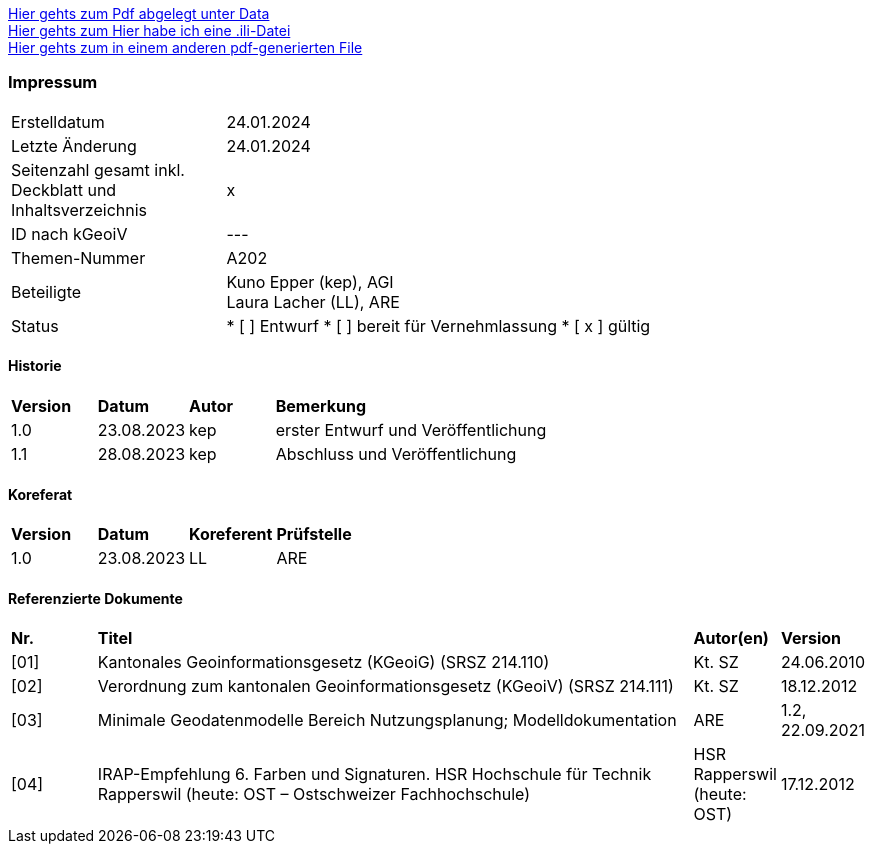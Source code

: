
https://ch-sz-geo.github.io/A000/data/TestdocBliblablo.pdf[Hier gehts zum Pdf abgelegt unter Data, window=_blank] +
https://ch-sz-geo.github.io/A000/data/testIli.ili[Hier gehts zum Hier habe ich eine .ili-Datei, window=_blank] +
https://ch-sz-geo.github.io/A000/ebook.pdf[Hier gehts zum in einem anderen pdf-generierten File, window=_blank] +

[discrete]
=== Impressum

[cols="1, 3"]
|=======
|Erstelldatum |  24.01.2024
|Letzte Änderung | 24.01.2024
| Seitenzahl gesamt inkl. Deckblatt und Inhaltsverzeichnis | x
| ID nach kGeoiV | --- 
| Themen-Nummer | A202
| Beteiligte | Kuno Epper (kep), AGI + 
Laura Lacher (LL), ARE
| Status | * [ ] Entwurf 
* [ ] bereit für Vernehmlassung
* [ x ] gültig
|=======

[discrete]
==== Historie
[cols="10%, 10%, 10%, 70%"]
|=======
| *Version* | *Datum* | *Autor* | *Bemerkung*
| 1.0 | 23.08.2023 | kep | erster Entwurf und Veröffentlichung
| 1.1 | 28.08.2023 | kep | Abschluss und Veröffentlichung
|=======

[discrete]
==== Koreferat
[cols="10%, 10%, 10%, 70%"]
|=======
| *Version* | *Datum* | *Koreferent* | *Prüfstelle*
| 1.0 | 23.08.2023 | LL | ARE
|=======

[discrete]
==== Referenzierte Dokumente
[cols="10%, 70%, 10%, 10%"]
|=======
| *Nr.* | *Titel* | *Autor(en)* | *Version*
| [01] | Kantonales Geoinformationsgesetz (KGeoiG) (SRSZ 214.110) | Kt. SZ | 24.06.2010
| [02] | Verordnung zum kantonalen Geoinformationsgesetz (KGeoiV) (SRSZ 214.111) | Kt. SZ | 18.12.2012
| [03] | Minimale Geodatenmodelle Bereich Nutzungsplanung; Modelldokumentation | ARE | 1.2, 22.09.2021
| [04] | IRAP-Empfehlung 6. Farben und Signaturen. HSR Hochschule für Technik Rapperswil (heute: OST – Ostschweizer Fachhochschule) | HSR Rapperswil (heute: OST) | 17.12.2012
|=======

ifdef::backend-pdf[]
<<<
endif::[]